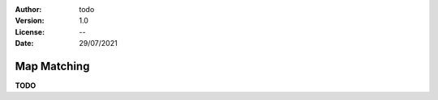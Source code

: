 :Author: todo
:Version: 1.0
:License: --
:Date: 29/07/2021


Map Matching
=================

**TODO**